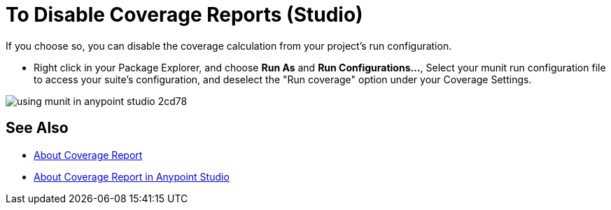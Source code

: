 = To Disable Coverage Reports (Studio)

If you choose so, you can disable the coverage calculation from your project's run configuration.

* Right click in your Package Explorer, and choose *Run As* and *Run Configurations...*, Select your munit run configuration file to access your suite's configuration, and deselect the "Run coverage" option under your Coverage Settings.

image::using-munit-in-anypoint-studio-2cd78.png[]

== See Also

* link:/munit/v/2.2/munit-coverage-report[About Coverage Report]
* link:/munit/v/2.2/coverage-studio-concept[About Coverage Report in Anypoint Studio]
